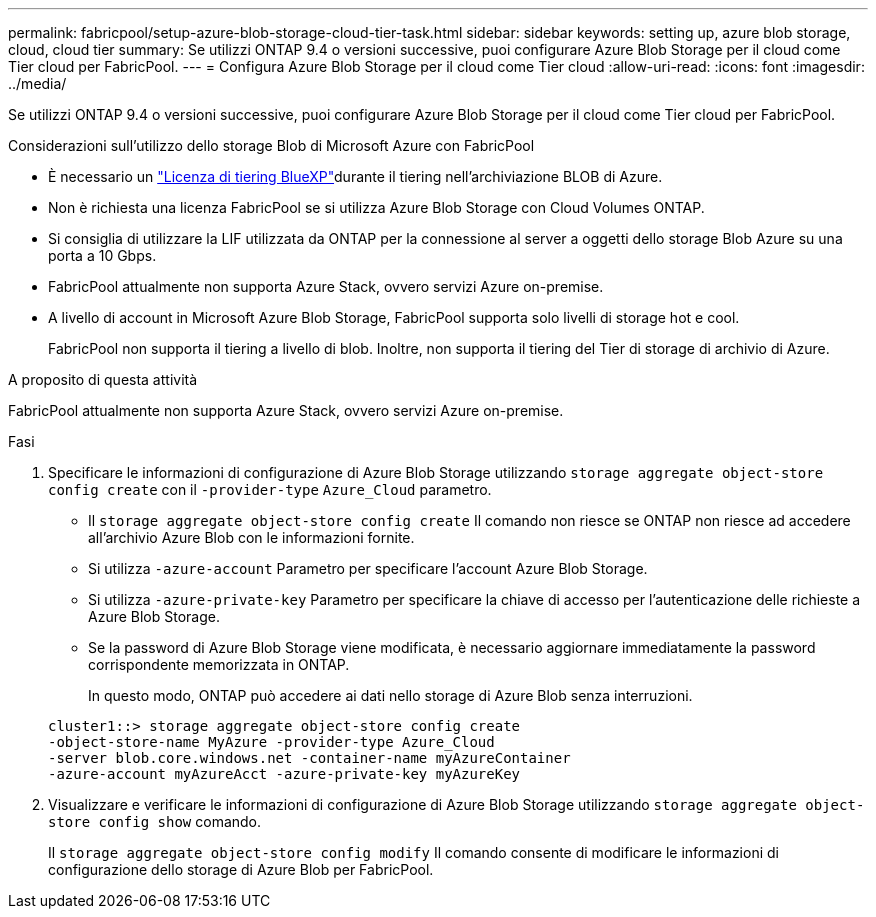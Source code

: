 ---
permalink: fabricpool/setup-azure-blob-storage-cloud-tier-task.html 
sidebar: sidebar 
keywords: setting up, azure blob storage, cloud, cloud tier 
summary: Se utilizzi ONTAP 9.4 o versioni successive, puoi configurare Azure Blob Storage per il cloud come Tier cloud per FabricPool. 
---
= Configura Azure Blob Storage per il cloud come Tier cloud
:allow-uri-read: 
:icons: font
:imagesdir: ../media/


[role="lead"]
Se utilizzi ONTAP 9.4 o versioni successive, puoi configurare Azure Blob Storage per il cloud come Tier cloud per FabricPool.

.Considerazioni sull'utilizzo dello storage Blob di Microsoft Azure con FabricPool
* È necessario un link:https://bluexp.netapp.com/cloud-tiering["Licenza di tiering BlueXP"]durante il tiering nell'archiviazione BLOB di Azure.
* Non è richiesta una licenza FabricPool se si utilizza Azure Blob Storage con Cloud Volumes ONTAP.
* Si consiglia di utilizzare la LIF utilizzata da ONTAP per la connessione al server a oggetti dello storage Blob Azure su una porta a 10 Gbps.
* FabricPool attualmente non supporta Azure Stack, ovvero servizi Azure on-premise.
* A livello di account in Microsoft Azure Blob Storage, FabricPool supporta solo livelli di storage hot e cool.
+
FabricPool non supporta il tiering a livello di blob. Inoltre, non supporta il tiering del Tier di storage di archivio di Azure.



.A proposito di questa attività
FabricPool attualmente non supporta Azure Stack, ovvero servizi Azure on-premise.

.Fasi
. Specificare le informazioni di configurazione di Azure Blob Storage utilizzando `storage aggregate object-store config create` con il `-provider-type` `Azure_Cloud` parametro.
+
** Il `storage aggregate object-store config create` Il comando non riesce se ONTAP non riesce ad accedere all'archivio Azure Blob con le informazioni fornite.
** Si utilizza `-azure-account` Parametro per specificare l'account Azure Blob Storage.
** Si utilizza `-azure-private-key` Parametro per specificare la chiave di accesso per l'autenticazione delle richieste a Azure Blob Storage.
** Se la password di Azure Blob Storage viene modificata, è necessario aggiornare immediatamente la password corrispondente memorizzata in ONTAP.
+
In questo modo, ONTAP può accedere ai dati nello storage di Azure Blob senza interruzioni.



+
[listing]
----
cluster1::> storage aggregate object-store config create
-object-store-name MyAzure -provider-type Azure_Cloud
-server blob.core.windows.net -container-name myAzureContainer
-azure-account myAzureAcct -azure-private-key myAzureKey
----
. Visualizzare e verificare le informazioni di configurazione di Azure Blob Storage utilizzando `storage aggregate object-store config show` comando.
+
Il `storage aggregate object-store config modify` Il comando consente di modificare le informazioni di configurazione dello storage di Azure Blob per FabricPool.


